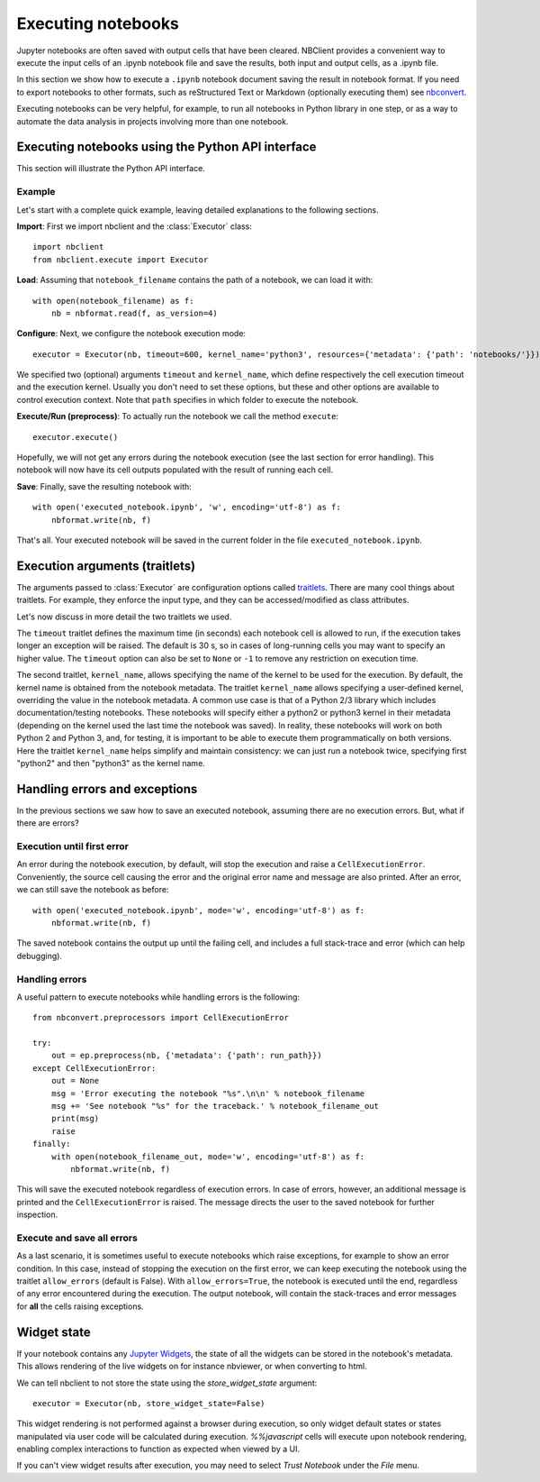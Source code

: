 Executing notebooks
===================

.. module:: nbclient.execute.guide

Jupyter notebooks are often saved with output cells that have been cleared.
NBClient provides a convenient way to execute the input cells of an
.ipynb notebook file and save the results, both input and output cells,
as a .ipynb file.

In this section we show how to execute a ``.ipynb`` notebook
document saving the result in notebook format. If you need to export
notebooks to other formats, such as reStructured Text or Markdown (optionally
executing them) see `nbconvert <https://nbconvert.readthedocs.io/en/latest/>`_.

Executing notebooks can be very helpful, for example, to run all notebooks
in Python library in one step, or as a way to automate the data analysis in
projects involving more than one notebook.

Executing notebooks using the Python API interface
--------------------------------------------------
This section will illustrate the Python API interface.

Example
~~~~~~~

Let's start with a complete quick example, leaving detailed explanations
to the following sections.

**Import**: First we import nbclient and the :class:`Executor`
class::

    import nbclient
    from nbclient.execute import Executor

**Load**: Assuming that ``notebook_filename`` contains the path of a notebook,
we can load it with::

    with open(notebook_filename) as f:
        nb = nbformat.read(f, as_version=4)

**Configure**: Next, we configure the notebook execution mode::

    executor = Executor(nb, timeout=600, kernel_name='python3', resources={'metadata': {'path': 'notebooks/'}})

We specified two (optional) arguments ``timeout`` and ``kernel_name``, which
define respectively the cell execution timeout and the execution kernel.
Usually you don't need to set these options, but these and other options are
available to control execution context. Note that ``path`` specifies
in which folder to execute the notebook.

**Execute/Run (preprocess)**: To actually run the notebook we call the method
``execute``::

    executor.execute()

Hopefully, we will not get any errors during the notebook execution
(see the last section for error handling). This notebook will
now have its cell outputs populated with the result of running
each cell.

**Save**: Finally, save the resulting notebook with::

    with open('executed_notebook.ipynb', 'w', encoding='utf-8') as f:
        nbformat.write(nb, f)

That's all. Your executed notebook will be saved in the current folder
in the file ``executed_notebook.ipynb``.

Execution arguments (traitlets)
-------------------------------

The arguments passed to :class:`Executor` are configuration options
called `traitlets <https://traitlets.readthedocs.io/en/stable>`_.
There are many cool things about traitlets. For example,
they enforce the input type, and they can be accessed/modified as
class attributes.

Let's now discuss in more detail the two traitlets we used.

The ``timeout`` traitlet defines the maximum time (in seconds) each notebook
cell is allowed to run, if the execution takes longer an exception will be
raised. The default is 30 s, so in cases of long-running cells you may want to
specify an higher value. The ``timeout`` option can also be set to ``None``
or ``-1`` to remove any restriction on execution time.

The second traitlet, ``kernel_name``, allows specifying the name of the kernel
to be used for the execution. By default, the kernel name is obtained from the
notebook metadata. The traitlet ``kernel_name`` allows specifying a
user-defined kernel, overriding the value in the notebook metadata. A common
use case is that of a Python 2/3 library which includes documentation/testing
notebooks. These notebooks will specify either a python2 or python3 kernel in
their metadata (depending on the kernel used the last time the notebook was
saved). In reality, these notebooks will work on both Python 2 and Python 3,
and, for testing, it is important to be able to execute them programmatically
on both versions. Here the traitlet ``kernel_name`` helps simplify and
maintain consistency: we can just run a notebook twice, specifying first
"python2" and then "python3" as the kernel name.

Handling errors and exceptions
------------------------------

In the previous sections we saw how to save an executed notebook, assuming
there are no execution errors. But, what if there are errors?

Execution until first error
~~~~~~~~~~~~~~~~~~~~~~~~~~~
An error during the notebook execution, by default, will stop the execution
and raise a ``CellExecutionError``. Conveniently, the source cell causing
the error and the original error name and message are also printed.
After an error, we can still save the notebook as before::

    with open('executed_notebook.ipynb', mode='w', encoding='utf-8') as f:
        nbformat.write(nb, f)

The saved notebook contains the output up until the failing cell,
and includes a full stack-trace and error (which can help debugging).

Handling errors
~~~~~~~~~~~~~~~
A useful pattern to execute notebooks while handling errors is the following::

    from nbconvert.preprocessors import CellExecutionError

    try:
        out = ep.preprocess(nb, {'metadata': {'path': run_path}})
    except CellExecutionError:
        out = None
        msg = 'Error executing the notebook "%s".\n\n' % notebook_filename
        msg += 'See notebook "%s" for the traceback.' % notebook_filename_out
        print(msg)
        raise
    finally:
        with open(notebook_filename_out, mode='w', encoding='utf-8') as f:
            nbformat.write(nb, f)

This will save the executed notebook regardless of execution errors.
In case of errors, however, an additional message is printed and the
``CellExecutionError`` is raised. The message directs the user to
the saved notebook for further inspection.

Execute and save all errors
~~~~~~~~~~~~~~~~~~~~~~~~~~~
As a last scenario, it is sometimes useful to execute notebooks which raise
exceptions, for example to show an error condition. In this case, instead of
stopping the execution on the first error, we can keep executing the notebook
using the traitlet ``allow_errors`` (default is False). With
``allow_errors=True``, the notebook is executed until the end, regardless of
any error encountered during the execution. The output notebook, will contain
the stack-traces and error messages for **all** the cells raising exceptions.

Widget state
------------

If your notebook contains any
`Jupyter Widgets <https://github.com/jupyter-widgets/ipywidgets/>`_,
the state of all the widgets can be stored in the notebook's metadata.
This allows rendering of the live widgets on for instance nbviewer, or when
converting to html.

We can tell nbclient to not store the state using the `store_widget_state`
argument::

    executor = Executor(nb, store_widget_state=False)

This widget rendering is not performed against a browser during execution, so
only widget default states or states manipulated via user code will be
calculated during execution. `%%javascript` cells will execute upon notebook
rendering, enabling complex interactions to function as expected when viewed by
a UI.

If you can't view widget results after execution, you may need to select
`Trust Notebook` under the `File` menu.
